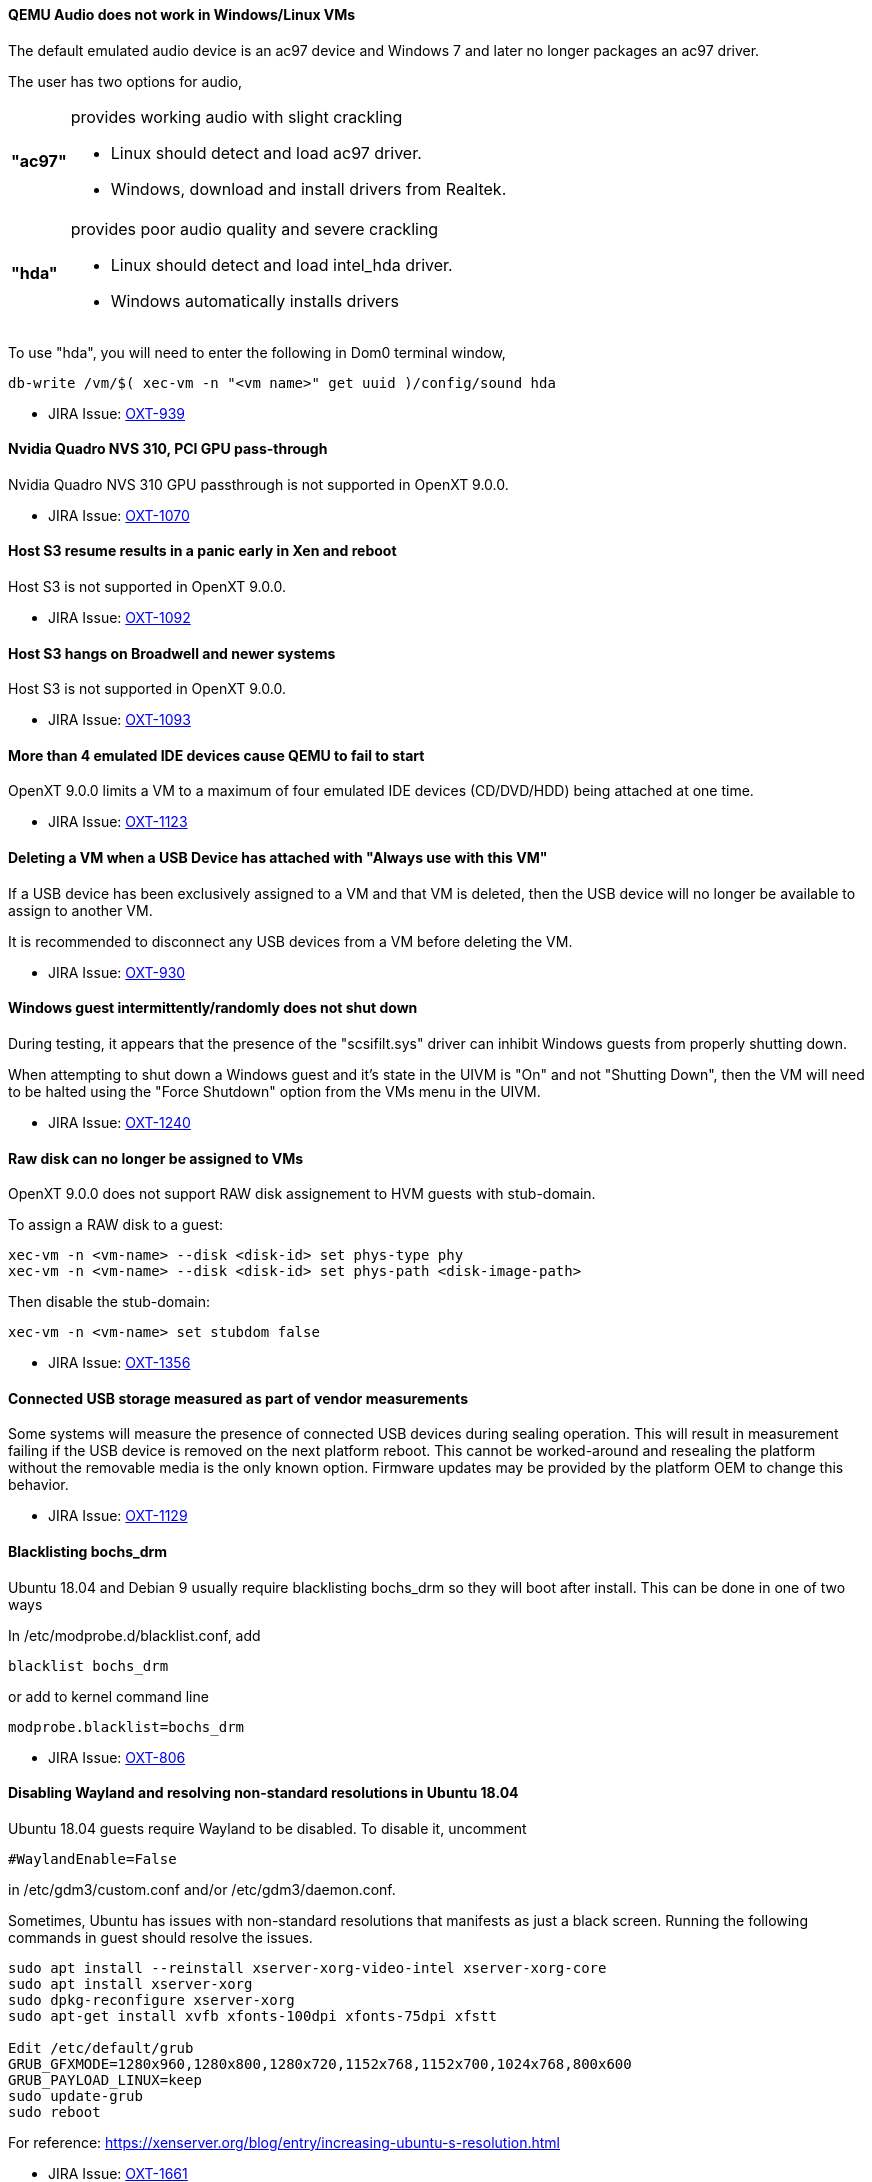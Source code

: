 ==== QEMU Audio does not work in Windows/Linux VMs

The default emulated audio device is an ac97 device and Windows 7 and later no longer packages an ac97 driver.

The user has two options for audio,
[horizontal]
[width="5%"]
*"ac97"*:: provides working audio with slight crackling
   - Linux should detect and load ac97 driver.
   - Windows, download and install drivers from Realtek.
*"hda"*:: provides poor audio quality and severe crackling
   - Linux should detect and load intel_hda driver.
   - Windows automatically installs drivers

To use "hda", you will need to enter the following in Dom0 terminal window,
[source,sh]
----
db-write /vm/$( xec-vm -n "<vm name>" get uuid )/config/sound hda
----

* JIRA Issue: https://openxt.atlassian.net/browse/OXT-939[OXT-939]

==== Nvidia Quadro NVS 310, PCI GPU pass-through

Nvidia Quadro NVS 310 GPU passthrough is not supported in OpenXT 9.0.0.

* JIRA Issue: https://openxt.atlassian.net/browse/OXT-1070[OXT-1070]

==== Host S3 resume results in a panic early in Xen and reboot

Host S3 is not supported in OpenXT 9.0.0.
 
* JIRA Issue: https://openxt.atlassian.net/browse/OXT-1092[OXT-1092]

==== Host S3 hangs on Broadwell and newer systems

Host S3 is not supported in OpenXT 9.0.0.

* JIRA Issue: https://openxt.atlassian.net/browse/OXT-1093[OXT-1093]

==== More than 4 emulated IDE devices cause QEMU to fail to start

OpenXT 9.0.0 limits a VM to a maximum of four emulated IDE devices (CD/DVD/HDD) being attached at one time.

* JIRA Issue: https://openxt.atlassian.net/browse/OXT-1123[OXT-1123]

==== Deleting a VM when a USB Device has attached with "Always use with this VM"

If a USB device has been exclusively assigned to a VM and that VM is deleted, then the USB device will no longer be available to assign to another VM.

It is recommended to disconnect any USB devices from a VM before deleting the VM.

* JIRA Issue: https://openxt.atlassian.net/browse/OXT-930[OXT-930]

==== Windows guest intermittently/randomly does not shut down

During testing, it appears that the presence of the "scsifilt.sys" driver can inhibit Windows guests from properly shutting down.

When attempting to shut down a Windows guest and it's state in the UIVM is "On" and not "Shutting Down", then the VM will need to be halted using the "Force Shutdown" option from the VMs menu in the UIVM.

* JIRA Issue: https://openxt.atlassian.net/browse/OXT-1240[OXT-1240]

==== Raw disk can no longer be assigned to VMs

OpenXT 9.0.0 does not support RAW disk assignement to HVM guests with stub-domain.

To assign a RAW disk to a guest:
[source,sh]
----
xec-vm -n <vm-name> --disk <disk-id> set phys-type phy
xec-vm -n <vm-name> --disk <disk-id> set phys-path <disk-image-path>
----
Then disable the stub-domain:
[source,sh]
----
xec-vm -n <vm-name> set stubdom false
----

* JIRA Issue: https://openxt.atlassian.net/browse/OXT-1356[OXT-1356]

==== Connected USB storage measured as part of vendor measurements

Some systems will measure the presence of connected USB devices during sealing operation. This will result in measurement failing if the USB device is removed on the next platform reboot.
This cannot be worked-around and resealing the platform without the removable media is the only known option. Firmware updates may be provided by the platform OEM to change this behavior.

* JIRA Issue: https://openxt.atlassian.net/browse/OXT-1129[OXT-1129]


==== Blacklisting bochs_drm

Ubuntu 18.04 and Debian 9 usually require blacklisting bochs_drm so they will boot after install. This can be done in one of two ways

In /etc/modprobe.d/blacklist.conf, add

----
blacklist bochs_drm
----
or add to kernel command line

----
modprobe.blacklist=bochs_drm
----

* JIRA Issue: https://openxt.atlassian.net/browse/OXT-806[OXT-806]

==== Disabling Wayland and resolving non-standard resolutions in Ubuntu 18.04

Ubuntu 18.04 guests require Wayland to be disabled.  To disable it, uncomment 

----
#WaylandEnable=False
----
in /etc/gdm3/custom.conf and/or /etc/gdm3/daemon.conf.

Sometimes, Ubuntu has issues with non-standard resolutions that manifests as just a black screen. Running the following commands in guest should resolve the issues.

----
sudo apt install --reinstall xserver-xorg-video-intel xserver-xorg-core     
sudo apt install xserver-xorg     
sudo dpkg-reconfigure xserver-xorg    
sudo apt-get install xvfb xfonts-100dpi xfonts-75dpi xfstt     

Edit /etc/default/grub     
GRUB_GFXMODE=1280x960,1280x800,1280x720,1152x768,1152x700,1024x768,800x600     
GRUB_PAYLOAD_LINUX=keep     
sudo update-grub     
sudo reboot
----

For reference: https://xenserver.org/blog/entry/increasing-ubuntu-s-resolution.html

* JIRA Issue: https://openxt.atlassian.net/browse/OXT-1661[OXT-1661]


==== Upgrades from 8.0.1 to 9.0.0 with host UEFI fail measurement after upgrade

Under 8.0.1, UEFI installs are Static Root of Trust for Measurement (SRTM) only.  9.0.0 uses both SRTM and DRTM.  In order to predict the PCR values for DRTM PCRs 17, 18, and 19,
the platform must have first booted with DRTM so insight can be gained from the values in those PCRs.  Under SRTM-only boots, 17, 18, and 19 values are all 0xf's, making it impossible
to forward seal such that measurement will succeed on the subsequent boot if upgrading from SRTM to SRTM+DRTM, in the case of 8.0.1 to 9.0.0.

Therefore, the administrator should expect to reseal the platform on first boot after this upgrade is complete.

* JIRA Issue: https://openxt.atlassian.net/browse/OXT-1659[OXT-1659]

==== Using an addon GPU as the Primary Display Device is unsupported

Always use the onboard display device as the primary display device in your system's BIOS.  Using "auto" or an addon GPU as primary is unsupported, and will result in
a crash.  Additionally on some Dell machines, an addon GPU may override what the system considers to be the "integrated" GPU depending on the x16 PCI slot its inserted into.

* JIRA Issue: https://openxt.atlassian.net/browse/OXT-1601[OXT-1601] https://openxt.atlassian.net/browse/OXT-1603[OXT-1603] 

==== PV Disk Drivers have been removed from Windows tools

Emulated AHCI provides higher performance than both emulated IDE and PV. Upgrading OpenXT with guests that have guest tools installed should reinstall the new guest tools
from the upgraded build. Additionally, the existing guest should be switched to using emulated AHCI disk type.

----
xec-vm -n <guest vm name> set hdtype ahci
----

* JIRA Issue: https://openxt.atlassian.net/browse/OXT-1559[OXT-1559]

==== Docked laptops may produce inconsistent PCR measurements between docked and undocked configurations

Due to how vendor firmware extends measurements into some PCRs, docked and undocked configurations for a laptop may produce different measurements.  This would be observed
by, for example, a measurement failure at boot time when the laptop is off the dock, as opposed to successful boot when the laptop is on the dock.  Please handle your
usecase accordingly.

* JIRA Issue: https://openxt.atlassian.net/browse/OXT-1594[OXT-1594]

==== Custom NDVMs that do not use network-slave

For custom NDVMs and service VMs that do not include network-slave, db-rm /vm/$uuid/config/nic/$N/network for any guests using network-slave-less network backends.

When a NDVM or service vm is restarted, xenmgr will re-attched any Xen netfront drivers to the new network backends. To confirm attachment, xenmgr will RPC through network-daemon to network-slave for any NICs with a defined "network" (/vm/$uuid/config/nic/$N/network). If the NDVM/service VM does not run network-slave, db-rm the "network" key to avoid triggering RPC calls which will go unanswered.

* JIRA Issue: https://openxt.atlassian.net/browse/OXT-1595[OXT-1595]

==== Disable Hyperthreading on Intel devices

For security purposes, hyperthreading should be disabled in xen running on Intel devices.  OpenXT 9.0.0 disables Hyperthreading By default, by including the following option 
to the Xen command line:

----
smt=0
----

It is extremely recommended not to remove this value.

* JIRA Issue: https://openxt.atlassian.net/browse/OXT-1433[OXT-1433]



